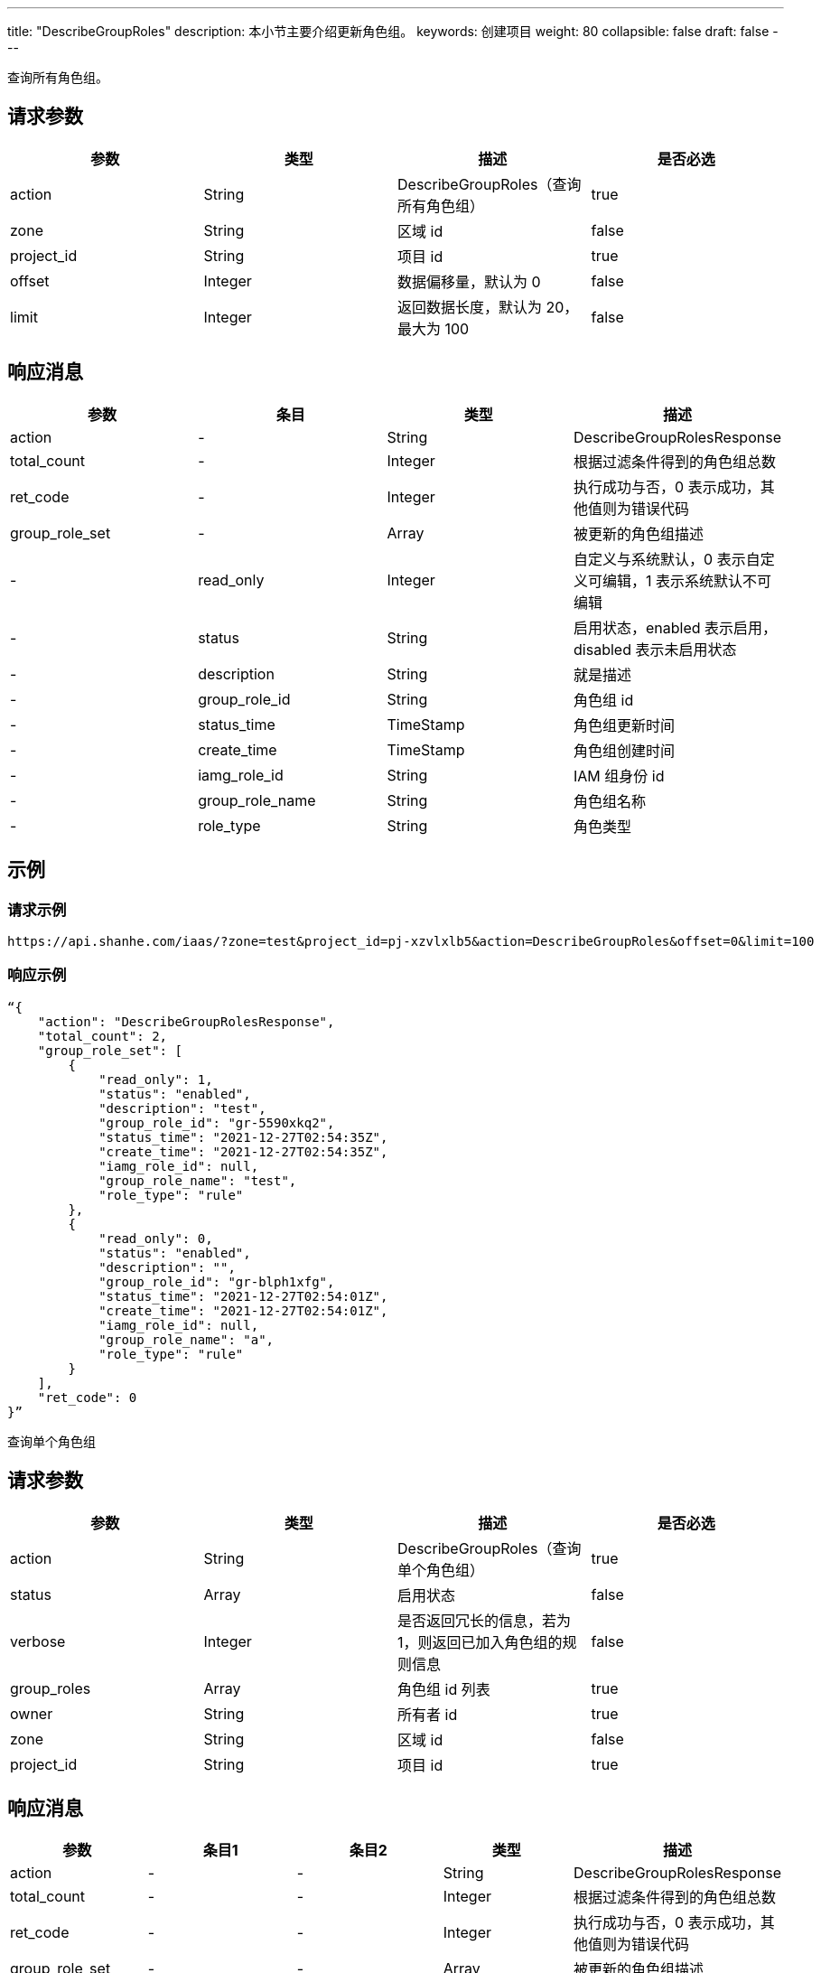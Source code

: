 ---
title: "DescribeGroupRoles"
description: 本小节主要介绍更新角色组。
keywords: 创建项目
weight: 80
collapsible: false
draft: false
---

查询所有角色组。

== 请求参数

|===
| 参数 | 类型 | 描述 | 是否必选

| action
| String
| DescribeGroupRoles（查询所有角色组）
| true

| zone
| String
| 区域 id
| false

| project_id
| String
| 项目 id
| true

| offset
| Integer
| 数据偏移量，默认为 0
| false

| limit
| Integer
| 返回数据长度，默认为 20，最大为 100
| false
|===

== 响应消息

|===
| 参数 | 条目 | 类型 | 描述

| action
|-
| String
| DescribeGroupRolesResponse

| total_count
|-
| Integer
| 根据过滤条件得到的角色组总数

| ret_code
|-
| Integer
| 执行成功与否，0 表示成功，其他值则为错误代码

| group_role_set
|-
| Array
| 被更新的角色组描述

|-
| read_only
| Integer
| 自定义与系统默认，0 表示自定义可编辑，1 表示系统默认不可编辑

|-
| status
| String
| 启用状态，enabled 表示启用，disabled 表示未启用状态

|-
| description
| String
| 就是描述

|-
| group_role_id
| String
| 角色组 id

|-
| status_time
| TimeStamp
| 角色组更新时间

|-
| create_time
| TimeStamp
| 角色组创建时间

|-
| iamg_role_id
| String
| IAM 组身份 id

|-
| group_role_name
| String
| 角色组名称

|-
| role_type
| String
| 角色类型
|===

== 示例

=== 请求示例

[,url]
----
https://api.shanhe.com/iaas/?zone=test&project_id=pj-xzvlxlb5&action=DescribeGroupRoles&offset=0&limit=100
----

=== 响应示例

[,json]
----
“{
    "action": "DescribeGroupRolesResponse",
    "total_count": 2,
    "group_role_set": [
        {
            "read_only": 1,
            "status": "enabled",
            "description": "test",
            "group_role_id": "gr-5590xkq2",
            "status_time": "2021-12-27T02:54:35Z",
            "create_time": "2021-12-27T02:54:35Z",
            "iamg_role_id": null,
            "group_role_name": "test",
            "role_type": "rule"
        },
        {
            "read_only": 0,
            "status": "enabled",
            "description": "",
            "group_role_id": "gr-blph1xfg",
            "status_time": "2021-12-27T02:54:01Z",
            "create_time": "2021-12-27T02:54:01Z",
            "iamg_role_id": null,
            "group_role_name": "a",
            "role_type": "rule"
        }
    ],
    "ret_code": 0
}”
----

查询单个角色组

== 请求参数

|===
| 参数 | 类型 | 描述 | 是否必选

| action
| String
| DescribeGroupRoles（查询单个角色组）
| true

| status
| Array
| 启用状态
| false

| verbose
| Integer
| 是否返回冗长的信息，若为 1，则返回已加入角色组的规则信息
| false

| group_roles
| Array
| 角色组 id 列表
| true

| owner
| String
| 所有者 id
| true

| zone
| String
| 区域 id
| false

| project_id
| String
| 项目 id
| true
|===

== 响应消息

|===
| 参数 | 条目1 | 条目2 | 类型 | 描述

| action
|-
|-
| String
| DescribeGroupRolesResponse

| total_count
|-
|-
| Integer
| 根据过滤条件得到的角色组总数

| ret_code
|-
|-
| Integer
| 执行成功与否，0 表示成功，其他值则为错误代码

| group_role_set
|-
|-
| Array
| 被更新的角色组描述

|-
| read_only
|-
| Integer
| 自定义与系统默认，0 表示自定义可编辑，1 表示系统默认不可编辑

|-
| status
|-
| String
| 启用状态，enabled 表示启用，disabled 表示未启用状态

|-
| description
|-
| String
| 就是描述

|-
| group_role_id
|-
| String
| 角色组 id

|-
| status_time
|-
| TimeStamp
| 角色组更新时间

|-
| create_time
|-
| TimeStamp
| 角色组创建时间

|-
| iamg_role_id
|-
| String
| IAM 组身份 id

|-
| group_role_name
|-
| String
| 角色组名称

|-
| role_类型
|-
| String
| 角色类型

|-
| group_role_rule_set
|-
| Array
|-

|-
|-
| status
| String
| 启用状态

|-
|-
| description
| String
| 规则描述

|-
|-
| group_role_id
| String
| 关联的角色组 id

|-
|-
| root_user_id
| String
| 所有者 root 用户 id

|-
|-
| owner
| String
| 所有者 id

|-
|-
| console_id
| String
| 控制台 id

|-
|-
| iam_policy_id
| String
| IAM 策略 id

|-
|-
| controller
| String
| 控制器

|-
|-
| create_time
| String
| 创建时间

|-
|-
| principle
| Json
| 规则详情

|-
|-
| policy
| String
| 规则类型

|-
|-
| status_time
| TimeStamp
| 更新时间

|-
|-
| group_role_rule_id
| String
| 角色组规则 id
|===

== 示例

=== 请求示例

[,url]
----
https://api.shanhe.com/iaas/?status=[]
&verbose=1
&group_roles=["gr-5590xkq2"]
&action=DescribeGroupRoles
&owner=usr-WantwZJ8
&zone=test
&project_id=pj-xzvlxlb5
----

=== 响应示例

[,json]
----
{
    "action": "DescribeGroupRolesResponse",
    "total_count": 1,
    "group_role_set": [
        {
            "read_only": 0,
            "status": "enabled",
            "group_role_rule_set": [
                {
                    "status": "enabled",
                    "description": null,
                    "group_role_id": "gr-5590xkq2",
                    "root_user_id": "usr-WantwZJ8",
                    "owner": "usr-WantwZJ8",
                    "console_id": "alphacloud",
                    "iam_policy_id": "",
                    "controller": "self",
                    "create_time": "2021-12-27T10:54:35",
                    "principle": "",
                    "policy": "monitor.describe",
                    "status_time": "2021-12-27T10:54:35",
                    "group_role_rule_id": "grr-gevekekh"
                },
                {
                    "status": "enabled",
                    "description": null,
                    "group_role_id": "gr-5590xkq2",
                    "root_user_id": "usr-WantwZJ8",
                    "owner": "usr-WantwZJ8",
                    "console_id": "alphacloud",
                    "iam_policy_id": "",
                    "controller": "self",
                    "create_time": "2021-12-27T10:54:35",
                    "principle": "",
                    "policy": "all.describe",
                    "status_time": "2021-12-27T10:54:35",
                    "group_role_rule_id": "grr-tlq2l8tk"
                }
            ],
            "description": "test",
            "group_role_id": "gr-5590xkq2",
            "status_time": "2021-12-27T02:54:35Z",
            "create_time": "2021-12-27T02:54:35Z",
            "iamg_role_id": null,
            "group_role_name": "test",
            "role_type": "rule"
        }
    ],
    "ret_code": 0
}
----

